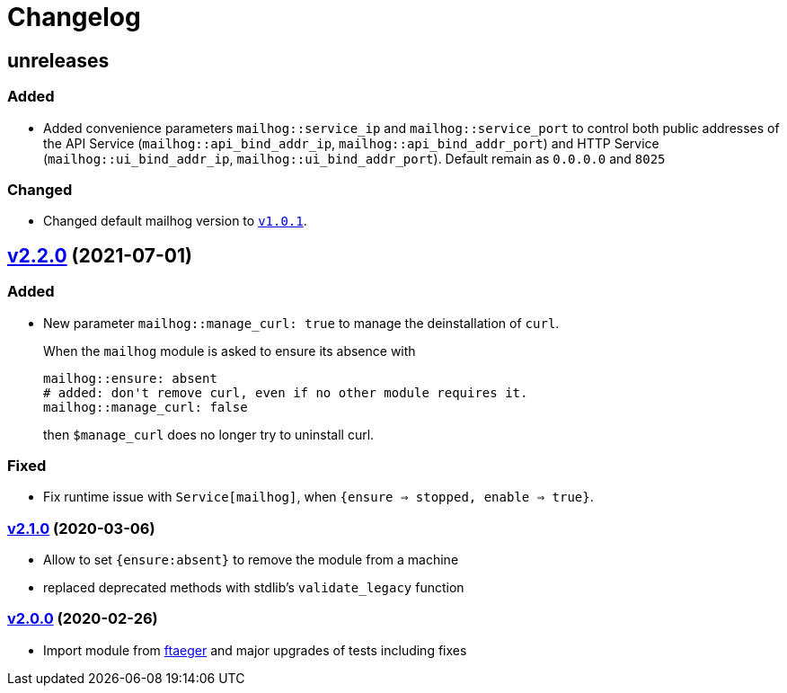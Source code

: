 = Changelog

== unreleases
// https://github.com/systarch/puppet-mailhog/releases/tag/v2.2.0[v2.2.0] (unreleased)

=== Added
- Added convenience parameters `mailhog::service_ip` and `mailhog::service_port` to control both public addresses of the API Service (`mailhog::api_bind_addr_ip`, `mailhog::api_bind_addr_port`) and HTTP Service (`mailhog::ui_bind_addr_ip`, `mailhog::ui_bind_addr_port`). Default remain as `0.0.0.0` and `8025`

=== Changed
- Changed default mailhog version to https://github.com/mailhog/MailHog/releases/tag/v1.0.1[`v1.0.1`].

== https://github.com/systarch/puppet-mailhog/releases/tag/v2.2.0[v2.2.0] (2021-07-01)

=== Added
- New parameter `mailhog::manage_curl: true` to manage the deinstallation of `curl`.
+
When the `mailhog` module is asked to ensure its absence with
+
----
mailhog::ensure: absent
# added: don't remove curl, even if no other module requires it.
mailhog::manage_curl: false
----
+
then `$manage_curl` does no longer try to uninstall curl.

=== Fixed
- Fix runtime issue with `Service[mailhog]`, when `{ensure => stopped, enable => true}`.

=== https://github.com/systarch/puppet-mailhog/releases/tag/v2.1.0[v2.1.0] (2020-03-06)

- Allow to set `{ensure:absent}` to remove the module from a machine
- replaced deprecated methods with stdlib's `validate_legacy` function

=== https://github.com/systarch/puppet-mailhog/releases/tag/v2.0.0[v2.0.0] (2020-02-26)

- Import module from https://github.com/ftaeger[ftaeger] and major upgrades of tests including fixes
